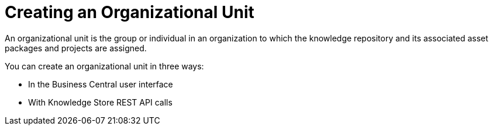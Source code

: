 [id='_organizational_unit_con']

= Creating an Organizational Unit

An organizational unit is the group or individual in an organization to which the knowledge repository and its associated asset packages and projects are assigned.

You can create an organizational unit in three ways:

* In the Business Central user interface
////
// Commented out for LA, per BXMSDOC-1797.
* With the `kie-config-cli` tool
////
* With Knowledge Store REST API calls
